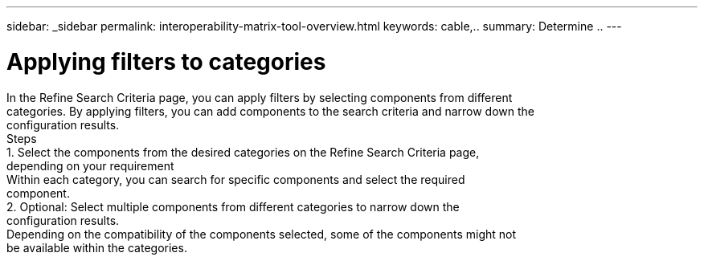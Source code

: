 ---
sidebar: _sidebar
permalink: interoperability-matrix-tool-overview.html
keywords: cable,..
summary:  Determine ..
---



= Applying filters to categories
:hardbreaks:
:nofooter:
:icons: font
:linkattrs:
:imagesdir: ./media/



[.lead]
In the Refine Search Criteria page, you can apply filters by selecting components from different
categories. By applying filters, you can add components to the search criteria and narrow down the
configuration results.
Steps
1. Select the components from the desired categories on the Refine Search Criteria page,
depending on your requirement
Within each category, you can search for specific components and select the required
component.
2. Optional: Select multiple components from different categories to narrow down the
configuration results.
Depending on the compatibility of the components selected, some of the components might not
be available within the categories.
